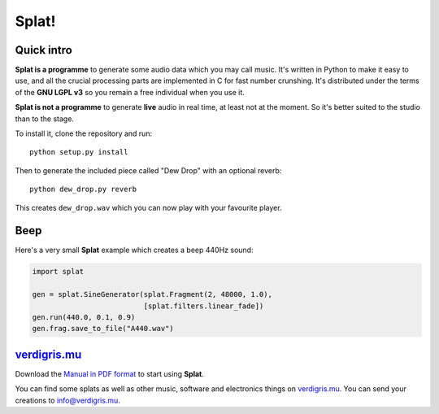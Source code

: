Splat!
======

Quick intro
-----------

**Splat is a programme** to generate some audio data which you may call music.
It's written in Python to make it easy to use, and all the crucial processing
parts are implemented in C for fast number crunshing.  It's distributed under
the terms of the **GNU LGPL v3** so you remain a free individual when you use
it.

**Splat is not a programme** to generate **live** audio in real time, at least
not at the moment.  So it's better suited to the studio than to the stage.

To install it, clone the repository and run::

    python setup.py install

Then to generate the included piece called "Dew Drop" with an optional reverb::

    python dew_drop.py reverb

This creates ``dew_drop.wav`` which you can now play with your favourite
player.


Beep
----

Here's a very small **Splat** example which creates a beep 440Hz sound:

.. code-block:: python

    import splat

    gen = splat.SineGenerator(splat.Fragment(2, 48000, 1.0),
                              [splat.filters.linear_fade])
    gen.run(440.0, 0.1, 0.9)
    gen.frag.save_to_file("A440.wav")


`verdigris.mu <http://verdigris.mu>`_
-------------------------------------

Download the `Manual in PDF format <http://verdigris.mu/public/doc/Splat.pdf>`_
to start using **Splat**.

You can find some splats as well as other music, software and electronics
things on `verdigris.mu <http://verdigris.mu>`_.  You can send your creations
to `info@verdigris.mu <mailto:info@verdigris.mu>`_.
